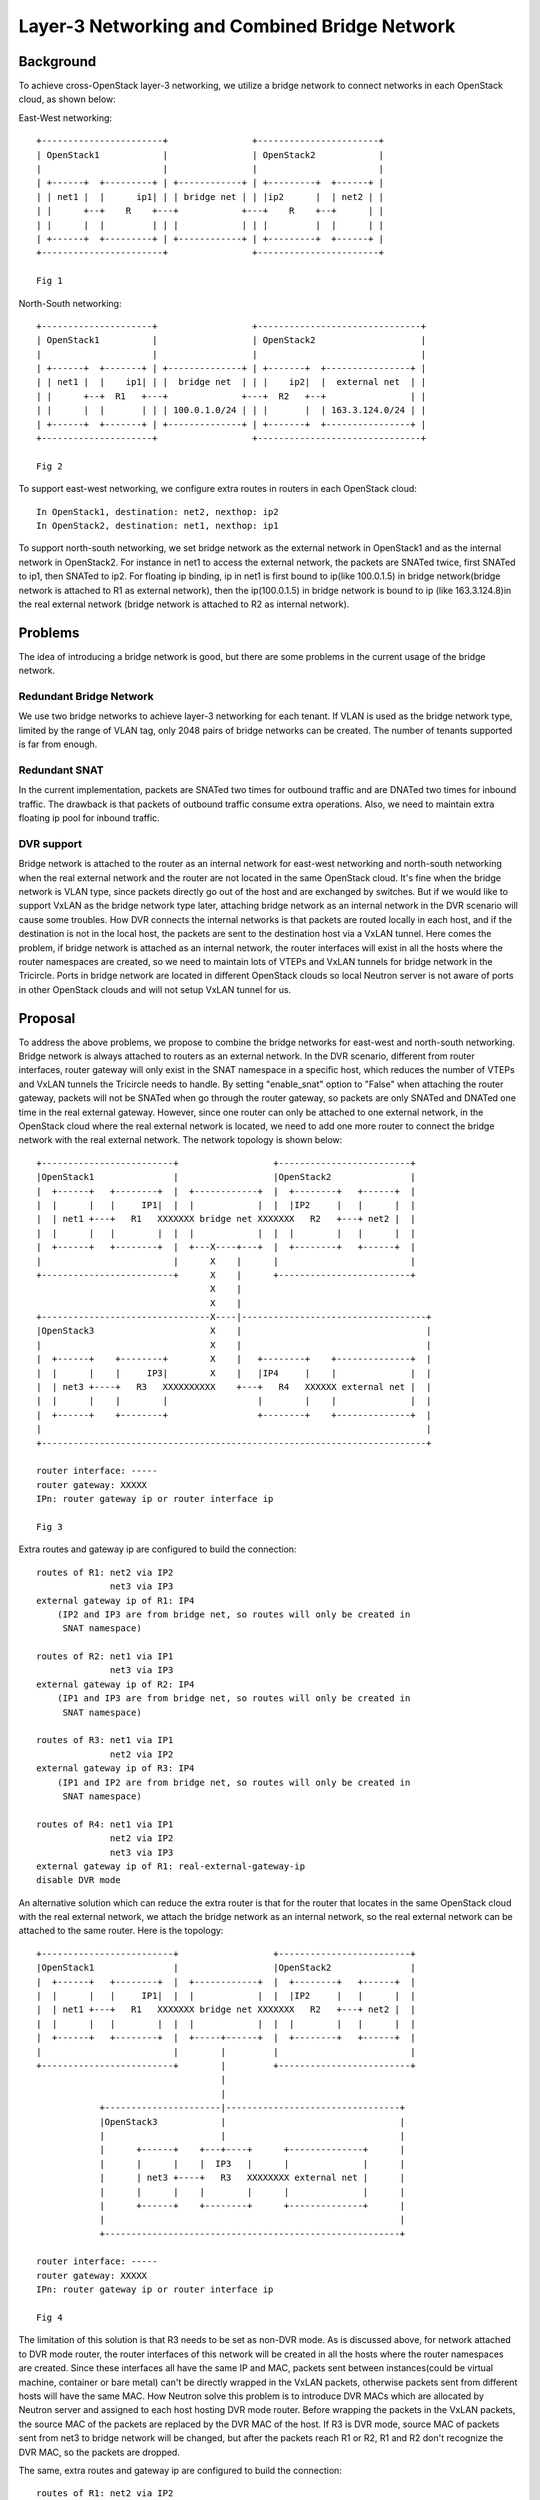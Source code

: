 ==============================================
Layer-3 Networking and Combined Bridge Network
==============================================

Background
==========

To achieve cross-OpenStack layer-3 networking, we utilize a bridge network to
connect networks in each OpenStack cloud, as shown below:

East-West networking::

  +-----------------------+                +-----------------------+
  | OpenStack1            |                | OpenStack2            |
  |                       |                |                       |
  | +------+  +---------+ | +------------+ | +---------+  +------+ |
  | | net1 |  |      ip1| | | bridge net | | |ip2      |  | net2 | |
  | |      +--+    R    +---+            +---+    R    +--+      | |
  | |      |  |         | | |            | | |         |  |      | |
  | +------+  +---------+ | +------------+ | +---------+  +------+ |
  +-----------------------+                +-----------------------+

  Fig 1

North-South networking::

  +---------------------+                  +-------------------------------+
  | OpenStack1          |                  | OpenStack2                    |
  |                     |                  |                               |
  | +------+  +-------+ | +--------------+ | +-------+  +----------------+ |
  | | net1 |  |    ip1| | |  bridge net  | | |    ip2|  |  external net  | |
  | |      +--+  R1   +---+              +---+  R2   +--+                | |
  | |      |  |       | | | 100.0.1.0/24 | | |       |  | 163.3.124.0/24 | |
  | +------+  +-------+ | +--------------+ | +-------+  +----------------+ |
  +---------------------+                  +-------------------------------+

  Fig 2

To support east-west networking, we configure extra routes in routers in each
OpenStack cloud::

  In OpenStack1, destination: net2, nexthop: ip2
  In OpenStack2, destination: net1, nexthop: ip1

To support north-south networking, we set bridge network as the external
network in OpenStack1 and as the internal network in OpenStack2. For instance
in net1 to access the external network, the packets are SNATed twice, first
SNATed to ip1, then SNATed to ip2. For floating ip binding, ip in net1 is first
bound to ip(like 100.0.1.5) in bridge network(bridge network is attached to R1
as external network), then the ip(100.0.1.5) in bridge network is bound to ip
(like 163.3.124.8)in the real external network (bridge network is attached to
R2 as internal network).

Problems
========

The idea of introducing a bridge network is good, but there are some problems
in the current usage of the bridge network.

Redundant Bridge Network
------------------------

We use two bridge networks to achieve layer-3 networking for each tenant. If
VLAN is used as the bridge network type, limited by the range of VLAN tag, only
2048 pairs of bridge networks can be created. The number of tenants supported
is far from enough.

Redundant SNAT
--------------

In the current implementation, packets are SNATed two times for outbound
traffic and are DNATed two times for inbound traffic. The drawback is that
packets of outbound traffic consume extra operations. Also, we need to maintain
extra floating ip pool for inbound traffic.

DVR support
-----------

Bridge network is attached to the router as an internal network for east-west
networking and north-south networking when the real external network and the
router are not located in the same OpenStack cloud. It's fine when the bridge
network is VLAN type, since packets directly go out of the host and are
exchanged by switches. But if we would like to support VxLAN as the bridge
network type later, attaching bridge network as an internal network in the
DVR scenario will cause some troubles. How DVR connects the internal networks
is that packets are routed locally in each host, and if the destination is not
in the local host, the packets are sent to the destination host via a VxLAN
tunnel. Here comes the problem, if bridge network is attached as an internal
network, the router interfaces will exist in all the hosts where the router
namespaces are created, so we need to maintain lots of VTEPs and VxLAN tunnels
for bridge network in the Tricircle. Ports in bridge network are located in
different OpenStack clouds so local Neutron server is not aware of ports in
other OpenStack clouds and will not setup VxLAN tunnel for us.

Proposal
========

To address the above problems, we propose to combine the bridge networks for
east-west and north-south networking. Bridge network is always attached to
routers as an external network. In the DVR scenario, different from router
interfaces, router gateway will only exist in the SNAT namespace in a specific
host, which reduces the number of VTEPs and VxLAN tunnels the Tricircle needs
to handle. By setting "enable_snat" option to "False" when attaching the router
gateway, packets will not be SNATed when go through the router gateway, so
packets are only SNATed and DNATed one time in the real external gateway.
However, since one router can only be attached to one external network, in the
OpenStack cloud where the real external network is located, we need to add one
more router to connect the bridge network with the real external network. The
network topology is shown below::

  +-------------------------+                  +-------------------------+
  |OpenStack1               |                  |OpenStack2               |
  |  +------+   +--------+  |  +------------+  |  +--------+   +------+  |
  |  |      |   |     IP1|  |  |            |  |  |IP2     |   |      |  |
  |  | net1 +---+   R1   XXXXXXX bridge net XXXXXXX   R2   +---+ net2 |  |
  |  |      |   |        |  |  |            |  |  |        |   |      |  |
  |  +------+   +--------+  |  +---X----+---+  |  +--------+   +------+  |
  |                         |      X    |      |                         |
  +-------------------------+      X    |      +-------------------------+
                                   X    |
                                   X    |
  +--------------------------------X----|-----------------------------------+
  |OpenStack3                      X    |                                   |
  |                                X    |                                   |
  |  +------+    +--------+        X    |   +--------+    +--------------+  |
  |  |      |    |     IP3|        X    |   |IP4     |    |              |  |
  |  | net3 +----+   R3   XXXXXXXXXX    +---+   R4   XXXXXX external net |  |
  |  |      |    |        |                 |        |    |              |  |
  |  +------+    +--------+                 +--------+    +--------------+  |
  |                                                                         |
  +-------------------------------------------------------------------------+

  router interface: -----
  router gateway: XXXXX
  IPn: router gateway ip or router interface ip

  Fig 3

Extra routes and gateway ip are configured to build the connection::

  routes of R1: net2 via IP2
                net3 via IP3
  external gateway ip of R1: IP4
      (IP2 and IP3 are from bridge net, so routes will only be created in
       SNAT namespace)

  routes of R2: net1 via IP1
                net3 via IP3
  external gateway ip of R2: IP4
      (IP1 and IP3 are from bridge net, so routes will only be created in
       SNAT namespace)

  routes of R3: net1 via IP1
                net2 via IP2
  external gateway ip of R3: IP4
      (IP1 and IP2 are from bridge net, so routes will only be created in
       SNAT namespace)

  routes of R4: net1 via IP1
                net2 via IP2
                net3 via IP3
  external gateway ip of R1: real-external-gateway-ip
  disable DVR mode

An alternative solution which can reduce the extra router is that for the
router that locates in the same OpenStack cloud with the real external network,
we attach the bridge network as an internal network, so the real external
network can be attached to the same router. Here is the topology::

  +-------------------------+                  +-------------------------+
  |OpenStack1               |                  |OpenStack2               |
  |  +------+   +--------+  |  +------------+  |  +--------+   +------+  |
  |  |      |   |     IP1|  |  |            |  |  |IP2     |   |      |  |
  |  | net1 +---+   R1   XXXXXXX bridge net XXXXXXX   R2   +---+ net2 |  |
  |  |      |   |        |  |  |            |  |  |        |   |      |  |
  |  +------+   +--------+  |  +-----+------+  |  +--------+   +------+  |
  |                         |        |         |                         |
  +-------------------------+        |         +-------------------------+
                                     |
                                     |
              +----------------------|---------------------------------+
              |OpenStack3            |                                 |
              |                      |                                 |
              |      +------+    +---+----+      +--------------+      |
              |      |      |    |  IP3   |      |              |      |
              |      | net3 +----+   R3   XXXXXXXX external net |      |
              |      |      |    |        |      |              |      |
              |      +------+    +--------+      +--------------+      |
              |                                                        |
              +--------------------------------------------------------+

  router interface: -----
  router gateway: XXXXX
  IPn: router gateway ip or router interface ip

  Fig 4

The limitation of this solution is that R3 needs to be set as non-DVR mode.
As is discussed above, for network attached to DVR mode router, the router
interfaces of this network will be created in all the hosts where the router
namespaces are created. Since these interfaces all have the same IP and MAC,
packets sent between instances(could be virtual machine, container or bare
metal) can't be directly wrapped in the VxLAN packets, otherwise packets sent
from different hosts will have the same MAC. How Neutron solve this problem is
to introduce DVR MACs which are allocated by Neutron server and assigned to
each host hosting DVR mode router. Before wrapping the packets in the VxLAN
packets, the source MAC of the packets are replaced by the DVR MAC of the host.
If R3 is DVR mode, source MAC of packets sent from net3 to bridge network will
be changed, but after the packets reach R1 or R2, R1 and R2 don't recognize the
DVR MAC, so the packets are dropped.

The same, extra routes and gateway ip are configured to build the connection::

  routes of R1: net2 via IP2
                net3 via IP3
  external gateway ip of R1: IP3
      (IP2 and IP3 are from bridge net, so routes will only be created in
       SNAT namespace)

  routes of R2: net1 via IP1
                net3 via IP3
  external gateway ip of R1: IP3
      (IP1 and IP3 are from bridge net, so routes will only be created in
       SNAT namespace)

  routes of R3: net1 via IP1
                net2 via IP2
  external gateway ip of R3: real-external-gateway-ip
      (non-DVR mode, routes will all be created in the router namespace)

The real external network can be deployed in one dedicated OpenStack cloud. In
that case, there is no need to run services like Nova and Cinder in that cloud.
Instance and volume will not be provisioned in that cloud. Only Neutron service
is required. Then the above two topologies transform to the same one::

  +-------------------------+                  +-------------------------+
  |OpenStack1               |                  |OpenStack2               |
  |  +------+   +--------+  |  +------------+  |  +--------+   +------+  |
  |  |      |   |     IP1|  |  |            |  |  |IP2     |   |      |  |
  |  | net1 +---+   R1   XXXXXXX bridge net XXXXXXX   R2   +---+ net2 |  |
  |  |      |   |        |  |  |            |  |  |        |   |      |  |
  |  +------+   +--------+  |  +-----+------+  |  +--------+   +------+  |
  |                         |        |         |                         |
  +-------------------------+        |         +-------------------------+
                                     |
                                     |
                         +-----------|-----------------------------------+
                         |OpenStack3 |                                   |
                         |           |                                   |
                         |           |   +--------+    +--------------+  |
                         |           |   |IP3     |    |              |  |
                         |           +---+   R3   XXXXXX external net |  |
                         |               |        |    |              |  |
                         |               +--------+    +--------------+  |
                         |                                               |
                         +-----------------------------------------------+

  Fig 5

The motivation of putting the real external network in a dedicated OpenStack
cloud is to simplify the real external network management, and also to separate
the real external network and the internal networking area, for better security
control.

Discussion
==========

The implementation of DVR does bring some restrictions to our cross-OpenStack
layer-2 and layer-3 networking, resulting in the limitation of the above two
proposals. In the first proposal, if the real external network is deployed with
internal networks in the same OpenStack cloud, one extra router is needed in
that cloud. Also, since one of the router is DVR mode and the other is non-DVR
mode, we need to deploy at least two l3 agents, one is dvr-snat mode and the
other is legacy mode. The limitation of the second proposal is that the router
is non-DVR mode, so east-west and north-south traffic are all go through the
router namespace in the network node.

Also, cross-OpenStack layer-2 networking can not work with DVR because of
source MAC replacement. Considering the following topology::

  +----------------------------------------------+       +-------------------------------+
  |OpenStack1                                    |       |OpenStack2                     |
  |  +-----------+   +--------+   +-----------+  |       |  +--------+   +------------+  |
  |  |           |   |        |   |           |  |       |  |        |   |            |  |
  |  | net1      +---+   R1   +---+ net2      |  |       |  |   R2   +---+ net2       |  |
  |  | Instance1 |   |        |   | Instance2 |  |       |  |        |   | Instance3  |  |
  |  +-----------+   +--------+   +-----------+  |       |  +--------+   +------------+  |
  |                                              |       |                               |
  +----------------------------------------------+       +-------------------------------+

  Fig 6

net2 supports cross-OpenStack layer-2 networking, so instances in net2 can be
created in both OpenStack clouds. If the router net1 and net2 connected to is
DVR mode, when Instance1 ping Instance2, the packets are routed locally and
exchanged via a VxLAN tunnel. Source MAC replacement is correctly handled
inside OpenStack1. But when Instance1 tries to ping Instance3, OpenStack2 does
not recognize the DVR MAC from OpenStack1, thus connection fails. Therefore,
only local type network can be attached to a DVR mode router.

Cross-OpenStack layer-2 networking and DVR may co-exist after we address the
DVR MAC recognition problem(we will issue a discussion about this problem in
the Neutron community) or introduce l2 gateway. Actually this bridge network
approach is just one of the implementation, we are considering in the near
future to provide a mechanism to let SDN controller to plug in, which DVR and
bridge network may be not needed.

Having the above limitation, can our proposal support the major user scenarios?
Considering whether the tenant network and router are local or across OpenStack
clouds, we divide the user scenarios into four categories. For the scenario of
cross-OpenStack router, we use the proposal shown in Fig 3 in our discussion.

Local Network and Local Router
------------------------------

Topology::

  +-----------------+       +-----------------+
  |OpenStack1       |       |OpenStack2       |
  |                 |       |                 |
  | ext net1        |       | ext net2        |
  |   +-----+-----+ |       |   +-----+-----+ |
  |         |       |       |         |       |
  |         |       |       |         |       |
  |      +--+--+    |       |      +--+--+    |
  |      |     |    |       |      |     |    |
  |      | R1  |    |       |      | R2  |    |
  |      |     |    |       |      |     |    |
  |      +--+--+    |       |      +--+--+    |
  |         |       |       |         |       |
  |         |       |       |         |       |
  |     +---+---+   |       |     +---+---+   |
  |     net1        |       |     net2        |
  |                 |       |                 |
  +-----------------+       +-----------------+

  Fig 7

Each OpenStack cloud has its own external network, instance in each local
network accesses the external network via the local router. If east-west
networking is not required, this scenario has no requirement on cross-OpenStack
layer-2 and layer-3 networking functionality. Both central Neutron server and
local Neutron server can process network resource management request. While if
east-west networking is needed, we have two choices to extend the above
topology::

                                                  *
  +-----------------+       +-----------------+   *   +-----------------+       +-----------------+
  |OpenStack1       |       |OpenStack2       |   *   |OpenStack1       |       |OpenStack2       |
  |                 |       |                 |   *   |                 |       |                 |
  | ext net1        |       | ext net2        |   *   | ext net1        |       | ext net2        |
  |   +-----+-----+ |       |   +-----+-----+ |   *   |   +-----+-----+ |       |   +-----+-----+ |
  |         |       |       |         |       |   *   |         |       |       |         |       |
  |         |       |       |         |       |   *   |         |       |       |         |       |
  |      +--+--+    |       |      +--+--+    |   *   |      +--+--+    |       |      +--+--+    |
  |      |     |    |       |      |     |    |   *   |      |     |    |       |      |     |    |
  |      | R1  |    |       |      | R2  |    |   *   |      | R1  +--+ |       |  +---+ R2  |    |
  |      |     |    |       |      |     |    |   *   |      |     |  | |       |  |   |     |    |
  |      +--+--+    |       |      +--+--+    |   *   |      +--+--+  | |       |  |   +--+--+    |
  |         |       |       |         |       |   *   |         |     | |       |  |      |       |
  |         |       |       |         |       |   *   |         |     | |       |  |      |       |
  |     +---+-+-+   |       |     +---+-+-+   |   *   |     +---+---+ | |       |  |  +---+---+   |
  |     net1  |     |       |     net2  |     |   *   |     net1      | |       |  |  net2        |
  |           |     |       |           |     |   *   |               | |       |  |              |
  |  +--------+--+  |       |  +--------+--+  |   *   |               | | net3  |  |              |
  |  | Instance1 |  |       |  | Instance2 |  |   *   |  +------------+------------+-----------+  |
  |  +-----------+  |       |  +-----------+  |   *   |                 |       |                 |
  |         |       |       |         |       |   *   +-----------------+       +-----------------+
  |         |       | net3  |         |       |   *
  |  +------+-------------------------+----+  |   *   Fig 8.2
  |                 |       |                 |   *
  +-----------------+       +-----------------+   *
                                                  *
  Fig 8.1

In the left topology, two instances are connected by a shared VxLAN network,
only local network is attached to local router, so it can be either legacy or
DVR mode. In the right topology, two local routers are connected by a shared
VxLAN network, so they can only be legacy mode.

Cross-OpenStack Network and Local Router
----------------------------------------

Topology::

  +-----------------+       +-----------------+
  |OpenStack1       |       |OpenStack2       |
  |                 |       |                 |
  | ext net1        |       | ext net2        |
  |   +-----+-----+ |       |   +-----+-----+ |
  |         |       |       |         |       |
  |         |       |       |         |       |
  |      +--+--+    |       |      +--+--+    |
  |      |     |    |       |      |     |    |
  |      | R1  |    |       |      | R2  |    |
  |      |     |    |       |      |     |    |
  |      +--+--+    |       |      +--+--+    |
  |         |       |       |         |       |
  |   net1  |       |       |         |       |
  |  +--+---+---------------------+---+---+   |
  |     |           |       |     |           |
  |     |           |       |     |           |
  |  +--+--------+  |       |  +--+--------+  |
  |  | Instance1 |  |       |  | Instance2 |  |
  |  +-----------+  |       |  +-----------+  |
  |                 |       |                 |
  +-----------------+       +-----------------+

  Fig 9

From the Neutron API point of view, attaching a network to different routers
that each has its own external gateway is allowed but packets can only get out
via one of the external network because there is only one gateway ip in one
subnet. But in the Tricircle, we allocate one gateway ip for network in each
OpenStack cloud, so instances can access specific external network via specific
gateway according to which OpenStack cloud they are located.

We can see this topology as a simplification of the topology shown in Fig 8.1
that it doesn't require an extra network interface for instances. And if no
other networks are attached to R1 and R2 except net1, R1 and R2 can be DVR
mode.

In the NFV scenario, usually instance itself acts as a router, so there's no
need to create a Neutron router and we directly attach the instance to the
provider network and access the real external network via the provider network.
In that case, when creating Neutron network, "router:external" label should be
set to "False". See Fig 10::

  +-----------------+       +-----------------+
  |OpenStack1       |       |OpenStack2       |
  |                 |       |                 |
  | provider net1   |       | provider net2   |
  |  +--+---------+ |       |  +--+---------+ |
  |     |           |       |     |           |
  |     |           |       |     |           |
  |  +--+--------+  |       |  +--+--------+  |
  |  | VNF       |  |       |  | VNF       |  |
  |  | Instance1 |  |       |  | Instance2 |  |
  |  +------+----+  |       |  +------+----+  |
  |         |       |       |         |       |
  |         |       |       |         |       |
  |   net1  |       |       |         |       |
  |  +------+-------------------------+---+   |
  |                 |       |                 |
  +-----------------+       +-----------------+

  Fig 10

Local Network and Cross-OpenStack Router
----------------------------------------

Topology::

  +-----------------+       +-----------------+
  |OpenStack1       |       |OpenStack2       |
  |                 |       |                 |
  |                 |       | ext net         |
  |                 |       |   +-------+---+ |
  |   bridge net    |       |           |     |
  |   +-----+-----------------+-+-+     |     |
  |         |       |       | | |    +--+--+  |
  |         |       |       | | |    |     |  |
  |      +--+--+    |       | | +----+  R  |  |
  |      |     |    |       | |      |     |  |
  |      |  R  |    |       | |      +-----+  |
  |      |     |    |       | |               |
  |      +--+--+    |       | |   +-----+     |
  |         |       |       | |   |     |     |
  |         |       |       | +---+  R  |     |
  |     +---+---+   |       |     |     |     |
  |     net1        |       |     +--+--+     |
  |                 |       |        |        |
  |                 |       |        |        |
  |                 |       |    +---+---+    |
  |                 |       |    net2         |
  |                 |       |                 |
  +-----------------+       +-----------------+

  Fig 11

Since the router is cross-OpenStack type, the Tricircle automatically creates
bridge network to connect router instances inside the two OpenStack clouds and
connect the router instance to the real external network. Networks attached to
the router are local type, so the router can be either legacy or DVR mode.

Cross-OpenStack Network and Cross-OpenStack Router
--------------------------------------------------

Topology::

                                                 *
  +-----------------+       +-----------------+  *  +-----------------+       +-----------------+
  |OpenStack1       |       |OpenStack2       |  *  |OpenStack1       |       |OpenStack2       |
  |                 |       |                 |  *  |                 |       |                 |
  |                 |       | ext net         |  *  |                 |       | ext net         |
  |                 |       |   +-------+---+ |  *  |                 |       |   +-------+---+ |
  |   bridge net    |       |           |     |  *  |   bridge net    |       |           |     |
  |   +-----+-----------------+-+-+     |     |  *  |   +-----+-----------------+-+-+     |     |
  |         |       |       | | |    +--+--+  |  *  |         |       |       | | |    +--+--+  |
  |         |       |       | | |    |     |  |  *  |         |       |       | | |    |     |  |
  |         |       |       | | +----+  R  |  |  *  |         |       |       | | +----+  R  |  |
  |         |       |       | |      |     |  |  *  |         |       |       | |      |     |  |
  |      +--+--+    |       | |      +-----+  |  *  |      +--+--+    |       | |      +-----+  |
  |      |     |    |       | |               |  *  |      |     |    |       | |               |
  |      |  R  |    |       | |   +-----+     |  *  |   +--+  R  |    |       | |   +-----+     |
  |      |     |    |       | |   |     |     |  *  |   |  |     |    |       | |   |     |     |
  |      +--+--+    |       | +---+  R  |     |  *  |   |  +--+--+    |       | +---+  R  +--+  |
  |         |       |       |     |     |     |  *  |   |     |       |       |     |     |  |  |
  |         |       |       |     +--+--+     |  *  |   |     |       |       |     +--+--+  |  |
  |         |       |       |        |        |  *  |   |     |       |       |        |     |  |
  |         |       |       |        |        |  *  |   |     |       |       |        |     |  |
  |     +---+------------------------+---+    |  *  |   | +---+------------------------+---+ |  |
  |     net1        |       |                 |  *  |   | net1        |       |              |  |
  |                 |       |                 |  *  |   |             |       |              |  |
  +-----------------+       +-----------------+  *  |   |             |       |              |  |
                                                 *  | +-+------------------------------------++ |
  Fig 12.1                                       *  | net2            |       |                 |
                                                 *  |                 |       |                 |
                                                 *  +-----------------+       +-----------------+
                                                 *
                                                    Fig 12.2

In Fig 12.1, the router can only be legacy mode since net1 attached to the
router is shared VxLAN type. Actually in this case the bridge network is not
needed for east-west networking. Let's see Fig 12.2, both net1 and net2 are
shared VxLAN type and are attached to the router(also this router can only be
legacy mode), so packets between net1 and net2 are routed in the router of the
local OpenStack cloud and then sent to the target. Extra routes will be cleared
so no packets will go through the bridge network. This is the current
implementation of the Tricircle to support VLAN network.

Recommended Layer-3 Networking Mode
-----------------------------------

Let's make a summary of the above discussion. Assume that DVR mode is a must,
the recommended layer-3 topology for each scenario is listed below.

+----------------------------+---------------------+------------------+
| north-south networking via | isolated east-west  | Fig 7            |
| multiple external networks | networking          |                  |
|                            +---------------------+------------------+
|                            | connected east-west | Fig 8.1 or Fig 9 |
|                            | networking          |                  |
+----------------------------+---------------------+------------------+
| north-south networking via                       | Fig 11           |
| single external network                          |                  |
+----------------------------+---------------------+------------------+
| north-south networking via                       | Fig 10           |
| direct provider network                          |                  |
+--------------------------------------------------+------------------+

Data Model Impact
=================

None

Dependencies
============

None

Documentation Impact
====================

Guide of multi-node DevStack installation needs to be updated to introduce
the new bridge network solution.
